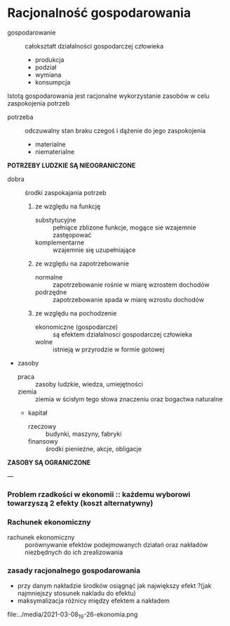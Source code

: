 
* Racjonalność gospodarowania

- gospodarowanie :: całokształt działalności gospodarczej człowieka
  + produkcja
  + podział
  + wymiana
  + konsumpcja

Istotą gospodarowania jest racjonalne wykorzystanie zasobów w celu zaspokojenia potrzeb

- potrzeba :: odczuwalny stan braku czegoś i dążenie do jego zaspokojenia
  + materialne
  + niematerialne

**POTRZEBY LUDZKIE SĄ NIEOGRANICZONE**

- dobra :: środki zaspokajania potrzeb
  1) ze względu na funkcję
    + substytucyjne :: pełniące zblizone funkcje, mogące sie wzajemnie zastęopować
    + komplementarne :: wzajemnie się uzupełniające
  2) ze względu na zapotrzebowanie
    + normalne :: zapotrzebowanie rośnie w miarę wzrostem dochodów
    + podrzędne :: zapotrzebowanie spada w miarę wzrostu dochodów
  3) ze względu na pochodzenie
    + ekonomiczne (gospodarcze) :: są efektem działalnosci gospodarczej człowieka
    + wolne :: istnieją w przyrodzie w formie gotowej


- zasoby
  + praca :: zasoby ludzkie, wiedza, umiejętności
  + ziemia :: ziemia w ścisłym tego słowa znaczeniu oraz bogactwa naturalne
  + kapitał
    - rzeczowy :: budynki, maszyny, fabryki
    - finansowy :: środki pienieżne, akcje, obligacje

**ZASOBY SĄ OGRANICZONE**

---

*** Problem rzadkości w ekonomii :: każdemu wyborowi towarzyszą 2 efekty (koszt alternatywny) 

*** Rachunek ekonomiczny

- rachunek ekonomiczny :: porównywanie efektów podejmowanych działań oraz nakładów niezbędnych do ich zrealizowania

*** zasady racjonalnego gospodarowania
  - przy danym nakładzie środków osiągnąć jak największy efekt   ?(jak najmniejszy stosunek nakladu do efektu)
  - maksymalizacja różnicy między efektem a nakładem

 
file:../media/2021-03-08_19-26-ekonomia.png
